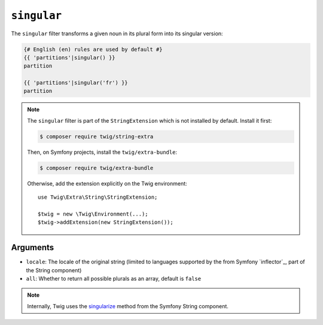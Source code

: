 ``singular``
============

.. versionadded:: 3.11

    The ``singular`` filter was added in Twig 3.11.

The ``singular`` filter transforms a given noun in its plural form into its
singular version:

.. code-block:: twig

    {# English (en) rules are used by default #}
    {{ 'partitions'|singular() }}
    partition

    {{ 'partitions'|singular('fr') }}
    partition

.. note::

    The ``singular`` filter is part of the ``StringExtension`` which is not
    installed by default. Install it first:

    .. code-block:: bash

        $ composer require twig/string-extra

    Then, on Symfony projects, install the ``twig/extra-bundle``:

    .. code-block:: bash

        $ composer require twig/extra-bundle

    Otherwise, add the extension explicitly on the Twig environment::

        use Twig\Extra\String\StringExtension;

        $twig = new \Twig\Environment(...);
        $twig->addExtension(new StringExtension());

Arguments
---------

* ``locale``: The locale of the original string (limited to languages supported by the from Symfony `inflector`_, part of the String component)
* ``all``: Whether to return all possible plurals as an array, default is ``false``

.. note::

    Internally, Twig uses the `singularize`_ method from the Symfony String component.

.. _`singularize`: <https://symfony.com/doc/current/components/string.html#inflector>
